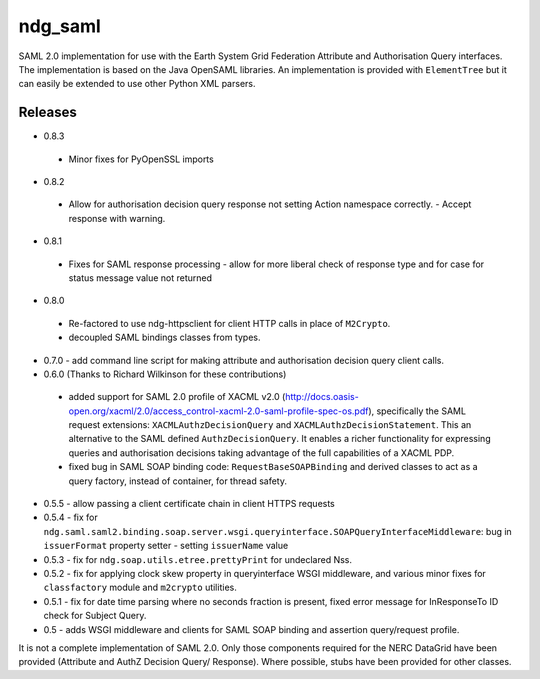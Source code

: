 ndg_saml
========
SAML 2.0 implementation for use with the Earth System Grid Federation Attribute 
and Authorisation Query interfaces.  The implementation is based on the Java 
OpenSAML libraries.  An implementation is provided with ``ElementTree`` but it can 
easily be extended to use other Python XML parsers.

Releases
--------
* 0.8.3
 * Minor fixes for PyOpenSSL imports

* 0.8.2
 * Allow for authorisation decision query response not setting Action namespace
   correctly. - Accept response with warning.
   
* 0.8.1
 * Fixes for SAML response processing - allow for more liberal check of response type
   and for case for status message value not returned

* 0.8.0
 * Re-factored to use ndg-httpsclient for client HTTP calls in place of ``M2Crypto``.
 * decoupled SAML bindings classes from types.

* 0.7.0 - add command line script for making attribute and authorisation decision query client calls.
        
* 0.6.0 (Thanks to Richard Wilkinson for these contributions)
 * added support for SAML 2.0 profile of XACML v2.0 (http://docs.oasis-open.org/xacml/2.0/access_control-xacml-2.0-saml-profile-spec-os.pdf),
   specifically the SAML request extensions: ``XACMLAuthzDecisionQuery`` and 
   ``XACMLAuthzDecisionStatement``.  This an alternative to the SAML defined
   ``AuthzDecisionQuery``.  It enables a richer functionality for expressing
   queries and authorisation decisions taking advantage of the full
   capabilities of a XACML PDP.
 * fixed bug in SAML SOAP binding code: ``RequestBaseSOAPBinding`` and derived 
   classes to act as a query factory, instead of container, for thread 
   safety.
      
* 0.5.5 - allow passing a client certificate chain in client HTTPS requests

* 0.5.4 - fix for ``ndg.saml.saml2.binding.soap.server.wsgi.queryinterface.SOAPQueryInterfaceMiddleware``: bug in ``issuerFormat`` property setter - setting ``issuerName`` value

* 0.5.3 - fix for ``ndg.soap.utils.etree.prettyPrint`` for undeclared Nss.

* 0.5.2 - fix for applying clock skew property in queryinterface WSGI middleware, and various minor fixes for ``classfactory`` module and ``m2crypto`` utilities.

* 0.5.1 - fix for date time parsing where no seconds fraction is present, fixed error message for InResponseTo ID check for Subject Query.

* 0.5 - adds WSGI middleware and clients for SAML SOAP binding and assertion query/request profile.

It is not a complete implementation of SAML 2.0.  Only those components required
for the NERC DataGrid have been provided (Attribute and AuthZ Decision Query/
Response).  Where possible, stubs have been provided for other classes.


